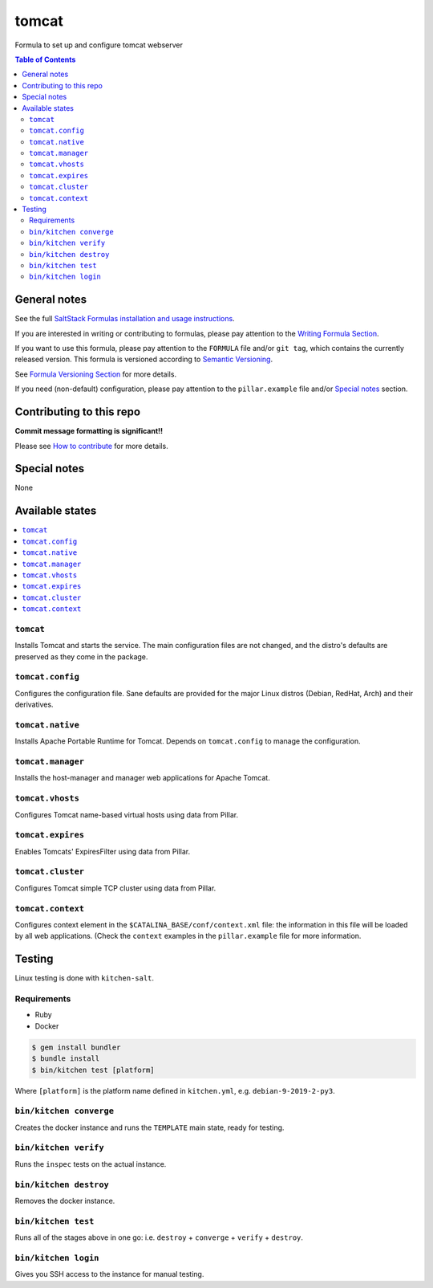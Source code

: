 .. _readme:

tomcat
======

|img_travis| |img_sr|

.. |img_travis| image:: https://travis-ci.com/saltstack-formulas/tomcat-formula.svg?branch=master
   :alt: Travis CI Build Status
   :scale: 100%
   :target: https://travis-ci.com/saltstack-formulas/tomcat-formula
.. |img_sr| image:: https://img.shields.io/badge/%20%20%F0%9F%93%A6%F0%9F%9A%80-semantic--release-e10079.svg
   :alt: Semantic Release
   :scale: 100%
   :target: https://github.com/semantic-release/semantic-release

Formula to set up and configure tomcat webserver

.. contents:: **Table of Contents**

General notes
-------------

See the full `SaltStack Formulas installation and usage instructions
<https://docs.saltstack.com/en/latest/topics/development/conventions/formulas.html>`_.

If you are interested in writing or contributing to formulas, please pay attention to the `Writing Formula Section
<https://docs.saltstack.com/en/latest/topics/development/conventions/formulas.html#writing-formulas>`_.

If you want to use this formula, please pay attention to the ``FORMULA`` file and/or ``git tag``,
which contains the currently released version. This formula is versioned according to `Semantic Versioning <http://semver.org/>`_.

See `Formula Versioning Section <https://docs.saltstack.com/en/latest/topics/development/conventions/formulas.html#versioning>`_ for more details.

If you need (non-default) configuration, please pay attention to the ``pillar.example`` file and/or `Special notes`_ section.

Contributing to this repo
-------------------------

**Commit message formatting is significant!!**

Please see `How to contribute <https://github.com/saltstack-formulas/.github/blob/master/CONTRIBUTING.rst>`_ for more details.

Special notes
-------------

None

Available states
----------------

.. contents::
   :local:

``tomcat``
^^^^^^^^^^

Installs Tomcat and starts the service. The main configuration files are
not changed, and the distro's defaults are preserved as they come in the
package.

``tomcat.config``
^^^^^^^^^^^^^^^^^

Configures the configuration file. Sane defaults are provided for the major
Linux distros (Debian, RedHat, Arch) and their derivatives.

``tomcat.native``
^^^^^^^^^^^^^^^^^

Installs Apache Portable Runtime for Tomcat. Depends on ``tomcat.config``
to manage the configuration.

``tomcat.manager``
^^^^^^^^^^^^^^^^^^

Installs the host-manager and manager web applications for Apache Tomcat.

``tomcat.vhosts``
^^^^^^^^^^^^^^^^^

Configures Tomcat name-based virtual hosts using data from Pillar.

``tomcat.expires``
^^^^^^^^^^^^^^^^^^

Enables Tomcats' ExpiresFilter using data from Pillar.

``tomcat.cluster``
^^^^^^^^^^^^^^^^^^

Configures Tomcat simple TCP cluster using data from Pillar.

``tomcat.context``
^^^^^^^^^^^^^^^^^^

Configures context element in the ``$CATALINA_BASE/conf/context.xml`` file:
the information in this file will be loaded by all web applications.
(Check the ``context`` examples in the ``pillar.example`` file for more information.

Testing
-------

Linux testing is done with ``kitchen-salt``.

Requirements
^^^^^^^^^^^^

* Ruby
* Docker

.. code-block:: bash

   $ gem install bundler
   $ bundle install
   $ bin/kitchen test [platform]

Where ``[platform]`` is the platform name defined in ``kitchen.yml``,
e.g. ``debian-9-2019-2-py3``.

``bin/kitchen converge``
^^^^^^^^^^^^^^^^^^^^^^^^

Creates the docker instance and runs the ``TEMPLATE`` main state, ready for testing.

``bin/kitchen verify``
^^^^^^^^^^^^^^^^^^^^^^

Runs the ``inspec`` tests on the actual instance.

``bin/kitchen destroy``
^^^^^^^^^^^^^^^^^^^^^^^

Removes the docker instance.

``bin/kitchen test``
^^^^^^^^^^^^^^^^^^^^

Runs all of the stages above in one go: i.e. ``destroy`` + ``converge`` + ``verify`` + ``destroy``.

``bin/kitchen login``
^^^^^^^^^^^^^^^^^^^^^

Gives you SSH access to the instance for manual testing.

